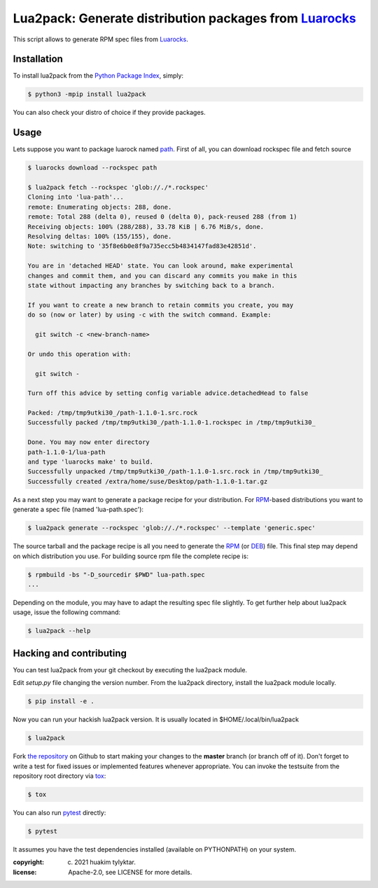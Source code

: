 Lua2pack: Generate distribution packages from `Luarocks`_
=================================================

.. image:: https://github.com/huakim/lua2pack/actions/workflows/python-package.yml/badge.svg
        :target: https://github.com/huakim/lua2pack/actions/workflows/python-package.yml
        :alt: Unit tests

This script allows to generate RPM spec files from `Luarocks`_.


Installation
------------

To install lua2pack from the `Python Package Index`_, simply:

.. code-block:: bash

    $ python3 -mpip install lua2pack

You can also check your distro of choice if they provide packages.

Usage
-----

Lets suppose you want to package luarock named `path`_. 
First of all, you can download rockspec file
and fetch source

.. code-block:: bash

    $ luarocks download --rockspec path 
    
    $ lua2pack fetch --rockspec 'glob://./*.rockspec'
    Cloning into 'lua-path'...
    remote: Enumerating objects: 288, done.
    remote: Total 288 (delta 0), reused 0 (delta 0), pack-reused 288 (from 1)
    Receiving objects: 100% (288/288), 33.78 KiB | 6.76 MiB/s, done.
    Resolving deltas: 100% (155/155), done.
    Note: switching to '35f8e6b0e8f9a735ecc5b4834147fad83e42851d'.

    You are in 'detached HEAD' state. You can look around, make experimental
    changes and commit them, and you can discard any commits you make in this
    state without impacting any branches by switching back to a branch.

    If you want to create a new branch to retain commits you create, you may
    do so (now or later) by using -c with the switch command. Example:

      git switch -c <new-branch-name>

    Or undo this operation with:

      git switch -

    Turn off this advice by setting config variable advice.detachedHead to false

    Packed: /tmp/tmp9utki30_/path-1.1.0-1.src.rock
    Successfully packed /tmp/tmp9utki30_/path-1.1.0-1.rockspec in /tmp/tmp9utki30_

    Done. You may now enter directory 
    path-1.1.0-1/lua-path
    and type 'luarocks make' to build.
    Successfully unpacked /tmp/tmp9utki30_/path-1.1.0-1.src.rock in /tmp/tmp9utki30_
    Successfully created /extra/home/suse/Desktop/path-1.1.0-1.tar.gz


As a next step you may want to generate a package recipe for your distribution.
For RPM_-based distributions you want to
generate a spec file (named 'lua-path.spec'):

.. code-block:: bash

    $ lua2pack generate --rockspec 'glob://./*.rockspec' --template 'generic.spec'

The source tarball and the package recipe is all you need to generate the RPM_
(or DEB_) file.
This final step may depend on which distribution you use. 
For building source rpm file the complete recipe is:

.. code-block:: bash

    $ rpmbuild -bs "-D_sourcedir $PWD" lua-path.spec
    ...

Depending on the module, you may have to adapt the resulting spec file slightly.
To get further help about lua2pack usage, issue the following command:

.. code-block:: bash

    $ lua2pack --help


Hacking and contributing
------------------------

You can test lua2pack from your git checkout by executing the lua2pack module.

Edit `setup.py` file changing the version number.
From the lua2pack directory, install the lua2pack module locally.

.. code-block:: bash

    $ pip install -e .

Now you can run your hackish lua2pack version. It is usually located in
$HOME/.local/bin/lua2pack

.. code-block:: bash

    $ lua2pack

Fork `the repository`_ on Github to start making your changes to the **master**
branch (or branch off of it). Don't forget to write a test for fixed issues or
implemented features whenever appropriate. You can invoke the testsuite from
the repository root directory via `tox`_:

.. code-block:: bash

    $ tox


You can also run `pytest`_ directly:

.. code-block:: bash

    $ pytest

It assumes you have the test dependencies installed (available on PYTHONPATH)
on your system.

:copyright: (c) 2021 huakim tylyktar.
:license: Apache-2.0, see LICENSE for more details.


.. _argparse: http://pypi.python.org/pypi/argparse
.. _Jinja2: http://pypi.python.org/pypi/Jinja2
.. _Luarocks: https://luarocks.org
.. _path: https://luarocks.org/modules/mah0x211/path
.. _RPM: http://en.wikipedia.org/wiki/RPM_Package_Manager
.. _DEB: http://en.wikipedia.org/wiki/Deb_(file_format)
.. _`Python Package Index`: https://pypi.org/
.. _`the repository`: https://github.com/huakim/lua2pack
.. _`pytest`: https://github.com/pytest-dev/pytest
.. _`tox`: http://testrun.org/tox

